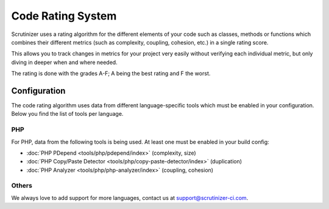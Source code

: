 Code Rating System
==================
Scrutinizer uses a rating algorithm for the different elements of your code such as classes, methods or functions
which combines their different metrics (such as complexity, coupling, cohesion, etc.) in a single rating score.

This allows you to track changes in metrics for your project very easily without verifying each individual metric,
but only diving in deeper when and where needed.

The rating is done with the grades A-F; A being the best rating and F the worst.

Configuration
-------------
The code rating algorithm uses data from different language-specific tools which must be enabled in your configuration.
Below you find the list of tools per language.

PHP
~~~
For PHP, data from the following tools is being used. At least one must be enabled in your build config:

- :doc:`PHP PDepend <tools/php/pdepend/index>` (complexity, size)
- :doc:`PHP Copy/Paste Detector <tools/php/copy-paste-detector/index>` (duplication)
- :doc:`PHP Analyzer <tools/php/php-analyzer/index>` (coupling, cohesion)

Others
~~~~~~
We always love to add support for more languages, contact us at support@scrutinizer-ci.com.
